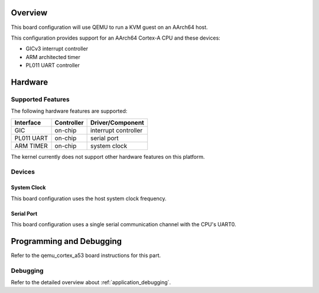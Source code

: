 .. zephyr:board:: qemu_kvm_arm64

Overview
********

This board configuration will use QEMU to run a KVM guest on an AArch64
host.

This configuration provides support for an AArch64 Cortex-A CPU and these
devices:

* GICv3 interrupt controller
* ARM architected timer
* PL011 UART controller

Hardware
********
Supported Features
==================

The following hardware features are supported:

+--------------+------------+----------------------+
| Interface    | Controller | Driver/Component     |
+==============+============+======================+
| GIC          | on-chip    | interrupt controller |
+--------------+------------+----------------------+
| PL011 UART   | on-chip    | serial port          |
+--------------+------------+----------------------+
| ARM TIMER    | on-chip    | system clock         |
+--------------+------------+----------------------+

The kernel currently does not support other hardware features on this platform.

Devices
========
System Clock
------------

This board configuration uses the host system clock frequency.

Serial Port
-----------

This board configuration uses a single serial communication channel with the
CPU's UART0.

Programming and Debugging
*************************

Refer to the qemu_cortex_a53 board instructions for this part.

Debugging
=========

Refer to the detailed overview about :ref:`application_debugging`.
